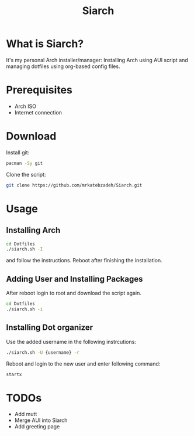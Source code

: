 #+TITLE: Siarch
* What is Siarch?
It's my personal Arch installer/manager: Installing Arch using AUI script and
managing dotfiles using org-based config files.
* Prerequisites
- Arch ISO
- Internet connection
* Download
Install git:
#+BEGIN_SRC sh
pacman -Sy git
#+END_SRC
Clone the script:
#+BEGIN_SRC sh
git clone https://github.com/mrkatebzadeh/Siarch.git
#+END_SRC
* Usage
** Installing Arch
#+BEGIN_SRC sh
cd Dotfiles
./siarch.sh -I
#+END_SRC
and follow the instructions.
Reboot after finishing the installation.
** Adding User and Installing Packages
After reboot login to root and download the script again.
#+BEGIN_SRC sh
cd Dotfiles
./siarch.sh -i
#+END_SRC
** Installing Dot organizer
 Use the added username in the following instrcutions:
 #+BEGIN_SRC sh
 ./siarch.sh -U {username} -r
 #+END_SRC

 Reboot and login to the new user and enter following command:
 #+BEGIN_SRC sh
 startx
 #+END_SRC
* TODOs
- Add mutt
- Merge AUI into Siarch
- Add greeting page
